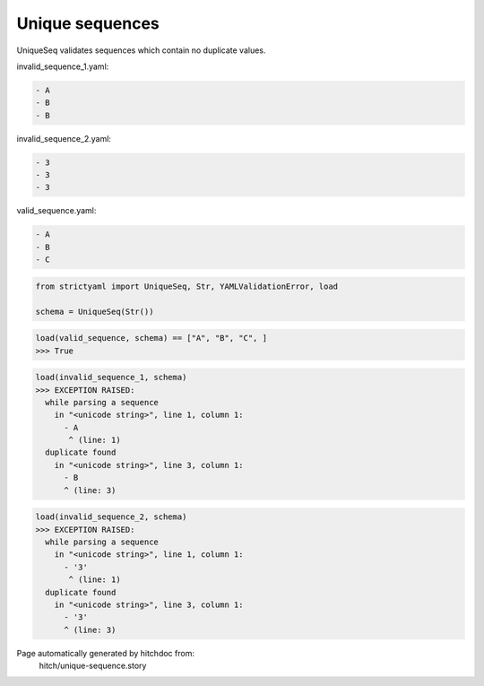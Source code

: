 Unique sequences
----------------

UniqueSeq validates sequences which contain no duplicate
values.




invalid_sequence_1.yaml:

.. code-block:: yaml

  - A
  - B
  - B


invalid_sequence_2.yaml:

.. code-block:: yaml

  - 3
  - 3
  - 3


valid_sequence.yaml:

.. code-block:: yaml

  - A
  - B
  - C

.. code-block:: python

    from strictyaml import UniqueSeq, Str, YAMLValidationError, load
    
    schema = UniqueSeq(Str())



.. code-block:: python

    load(valid_sequence, schema) == ["A", "B", "C", ]
    >>> True



.. code-block:: python

    load(invalid_sequence_1, schema)
    >>> EXCEPTION RAISED:
      while parsing a sequence
        in "<unicode string>", line 1, column 1:
          - A
           ^ (line: 1)
      duplicate found
        in "<unicode string>", line 3, column 1:
          - B
          ^ (line: 3)



.. code-block:: python

    load(invalid_sequence_2, schema)
    >>> EXCEPTION RAISED:
      while parsing a sequence
        in "<unicode string>", line 1, column 1:
          - '3'
           ^ (line: 1)
      duplicate found
        in "<unicode string>", line 3, column 1:
          - '3'
          ^ (line: 3)


Page automatically generated by hitchdoc from:
  hitch/unique-sequence.story